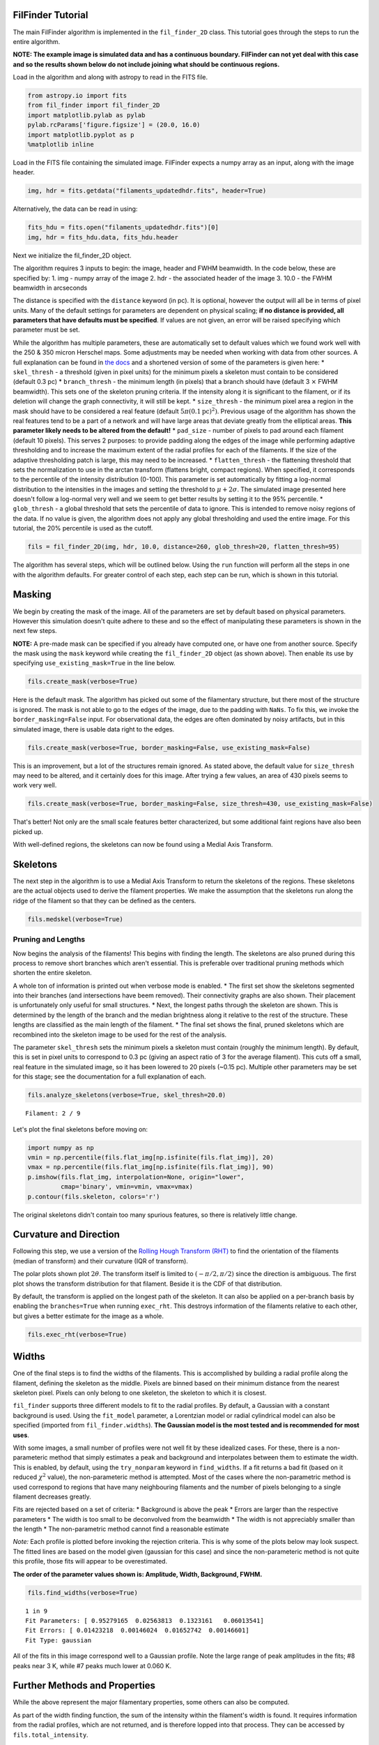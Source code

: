 
FilFinder Tutorial
==================

The main FilFinder algorithm is implemented in the ``fil_finder_2D``
class. This tutorial goes through the steps to run the entire algorithm.

**NOTE: The example image is simulated data and has a continuous
boundary. FilFinder can not yet deal with this case and so the results
shown below do not include joining what should be continuous regions.**

Load in the algorithm and along with astropy to read in the FITS file.

.. code:: python

    from astropy.io import fits
    from fil_finder import fil_finder_2D
    import matplotlib.pylab as pylab
    pylab.rcParams['figure.figsize'] = (20.0, 16.0)
    import matplotlib.pyplot as p
    %matplotlib inline


Load in the FITS file containing the simulated image. FilFinder expects
a numpy array as an input, along with the image header.

.. code:: python

    img, hdr = fits.getdata("filaments_updatedhdr.fits", header=True)
Alternatively, the data can be read in using:

.. code:: python

    fits_hdu = fits.open("filaments_updatedhdr.fits")[0]
    img, hdr = fits_hdu.data, fits_hdu.header
Next we initialize the fil\_finder\_2D object.

The algorithm requires 3 inputs to begin: the image, header and FWHM
beamwidth. In the code below, these are specified by:
1. img - numpy array of the image
2. hdr - the associated header of the image
3. 10.0 - the FWHM beamwidth in arcseconds

The distance is specified with the ``distance`` keyword (in pc). It is
optional, however the output will all be in terms of pixel units. Many
of the default settings for parameters are dependent on physical
scaling; **if no distance is provided, all parameters that have defaults
must be specified**. If values are not given, an error will be raised
specifying which parameter must be set.

While the algorithm has multiple parameters, these are automatically set
to default values which we found work well with the 250 & 350 micron
Herschel maps. Some adjustments may be needed when working with data
from other sources. A full explanation can be found in `the
docs <http://fil-finder.readthedocs.org/en/latest/fil_finder_2d.html>`__
and a shortened version of some of the parameters is given here:
* ``skel_thresh`` - a threshold (given in pixel units) for the minimum
pixels a skeleton must contain to be considered (default 0.3 pc)
* ``branch_thresh`` - the minimum length (in pixels) that a branch should
have (default 3 :math:`\times` FWHM beamwidth). This sets one of the
skeleton pruning criteria. If the intensity along it is significant to
the filament, or if its deletion will change the graph connectivity, it
will still be kept.
* ``size_thresh`` - the minimum pixel area a region
in the mask should have to be considered a real feature (default
:math:`5\pi (0.1\mathrm{pc})^2)`. Previous usage of the algorithm has
shown the real features tend to be a part of a network and will have
large areas that deviate greatly from the elliptical areas. **This
parameter likely needs to be altered from the default!**
* ``pad_size`` - number of pixels to pad around each filament (default 10 pixels). This
serves 2 purposes: to provide padding along the edges of the image while
performing adaptive thresholding and to increase the maximum extent of
the radial profiles for each of the filaments. If the size of the
adaptive thresholding patch is large, this may need to be increased.
* ``flatten_thresh`` - the flattening threshold that sets the
normalization to use in the arctan transform (flattens bright, compact
regions). When specified, it corresponds to the percentile of the
intensity distribution (0-100). This parameter is set automatically by
fitting a log-normal distribution to the intensities in the images and
setting the threshold to :math:`\mu + 2\sigma`. The simulated image
presented here doesn't follow a log-normal very well and we seem to get
better results by setting it to the 95% percentile.
* ``glob_thresh`` - a global threshold that sets the percentile of data to ignore. This is
intended to remove noisy regions of the data. If no value is given, the
algorithm does not apply any global thresholding and used the entire
image. For this tutorial, the 20% percentile is used as the cutoff.

.. code:: python

    fils = fil_finder_2D(img, hdr, 10.0, distance=260, glob_thresh=20, flatten_thresh=95)

The algorithm has several steps, which will be outlined below. Using the
``run`` function will perform all the steps in one with the algorithm
defaults. For greater control of each step, each step can be run, which
is shown in this tutorial.

Masking
=======

We begin by creating the mask of the image. All of the parameters are
set by default based on physical parameters. However this simulation
doesn't quite adhere to these and so the effect of manipulating these
parameters is shown in the next few steps.

**NOTE:** A pre-made mask can be specified if you already have computed
one, or have one from another source. Specify the mask using the
``mask`` keyword while creating the ``fil_finder_2D`` object (as shown
above). Then enable its use by specifying ``use_existing_mask=True`` in
the line below.

.. code:: python

    fils.create_mask(verbose=True)


.. image:: images/FilFinder_Tutorial_11_1.png


Here is the default mask. The algorithm has picked out some of the
filamentary structure, but there most of the structure is ignored. The
mask is not able to go to the edges of the image, due to the padding
with ``NaNs``. To fix this, we invoke the ``border_masking=False``
input. For observational data, the edges are often dominated by noisy
artifacts, but in this simulated image, there is usable data right to
the edges.

.. code:: python

    fils.create_mask(verbose=True, border_masking=False, use_existing_mask=False)


.. image:: images/FilFinder_Tutorial_13_0.png


This is an improvement, but a lot of the structures remain ignored. As
stated above, the default value for ``size_thresh`` may need to be
altered, and it certainly does for this image. After trying a few
values, an area of 430 pixels seems to work very well.

.. code:: python

    fils.create_mask(verbose=True, border_masking=False, size_thresh=430, use_existing_mask=False)


.. image:: images/FilFinder_Tutorial_15_0.png


That's better! Not only are the small scale features better
characterized, but some additional faint regions have also been picked
up.

With well-defined regions, the skeletons can now be found using a Medial
Axis Transform.

Skeletons
=========

The next step in the algorithm is to use a Medial Axis Transform to
return the skeletons of the regions. These skeletons are the actual
objects used to derive the filament properties. We make the assumption
that the skeletons run along the ridge of the filament so that they can
be defined as the centers.

.. code:: python

    fils.medskel(verbose=True)


.. image:: images/FilFinder_Tutorial_18_0.png


Pruning and Lengths
-------------------

Now begins the analysis of the filaments! This begins with finding the
length. The skeletons are also pruned during this process to remove
short branches which aren't essential. This is preferable over
traditional pruning methods which shorten the entire skeleton.

A whole ton of information is printed out when verbose mode is enabled.
* The first set show the skeletons segmented into their branches (and
intersections have beem removed). Their connectivity graphs are also
shown. Their placement is unfortunately only useful for small
structures.
* Next, the longest paths through the skeleton are shown.
This is determined by the length of the branch and the median brightness
along it relative to the rest of the structure. These lengths are
classified as the main length of the filament.
* The final set shows the final, pruned skeletons which are recombined into the skeleton image
to be used for the rest of the analysis.

The parameter ``skel_thresh`` sets the minimum pixels a skeleton must
contain (roughly the minimum length). By default, this is set in pixel
units to correspond to 0.3 pc (giving an aspect ratio of 3 for the
average filament). This cuts off a small, real feature in the simulated
image, so it has been lowered to 20 pixels (~0.15 pc). Multiple other
parameters may be set for this stage; see the documentation for a full
explanation of each.

.. code:: python

    fils.analyze_skeletons(verbose=True, skel_thresh=20.0)


.. parsed-literal::

    Filament: 2 / 9

.. image:: images/FilFinder_Tutorial_20_3.png


.. image:: images/FilFinder_Tutorial_20_21.png


.. image:: images/FilFinder_Tutorial_20_37.png

Let's plot the final skeletons before moving on:

.. code:: python

    import numpy as np
    vmin = np.percentile(fils.flat_img[np.isfinite(fils.flat_img)], 20)
    vmax = np.percentile(fils.flat_img[np.isfinite(fils.flat_img)], 90)
    p.imshow(fils.flat_img, interpolation=None, origin="lower",
             cmap='binary', vmin=vmin, vmax=vmax)
    p.contour(fils.skeleton, colors='r')

.. image:: images/FilFinder_Tutorial_22_1.png

The original skeletons didn't contain too many spurious features, so
there is relatively little change.

Curvature and Direction
=======================

Following this step, we use a version of the `Rolling Hough Transform
(RHT) <http://adsabs.harvard.edu/abs/2014ApJ...789...82C>`__ to find the
orientation of the filaments (median of transform) and their curvature
(IQR of transform).

The polar plots shown plot :math:`2\theta`. The transform itself is
limited to :math:`(-\pi/2, \pi/2)` since the direction is ambiguous. The
first plot shows the transform distribution for that filament. Beside it
is the CDF of that distribution.

By default, the transform is applied on the longest path of the
skeleton. It can also be applied on a per-branch basis by enabling the
``branches=True`` when running ``exec_rht``. This destroys information
of the filaments relative to each other, but gives a better estimate for
the image as a whole.

.. code:: python

    fils.exec_rht(verbose=True)

.. image:: images/FilFinder_Tutorial_24_1.png

Widths
======

One of the final steps is to find the widths of the filaments. This is
accomplished by building a radial profile along the filament, defining
the skeleton as the middle. Pixels are binned based on their minimum
distance from the nearest skeleton pixel. Pixels can only belong to one
skeleton, the skeleton to which it is closest.

``fil_finder`` supports three different models to fit to the radial
profiles. By default, a Gaussian with a constant background is used.
Using the ``fit_model`` parameter, a Lorentzian model or radial
cylindrical model can also be specified (imported from
``fil_finder.widths``). **The Gaussian model is the most tested and is
recommended for most uses**.

With some images, a small number of profiles were not well fit by these
idealized cases. For these, there is a non-parameteric method that
simply estimates a peak and background and interpolates between them to
estimate the width. This is enabled, by default, using the
``try_nonparam`` keyword in ``find_widths``. If a fit returns a bad fit
(based on it reduced :math:`\chi^2` value), the non-parameteric method
is attempted. Most of the cases where the non-parametric method is used
correspond to regions that have many neighbouring filaments and the
number of pixels belonging to a single filament decreases greatly.

Fits are rejected based on a set of criteria:
* Background is above the peak
* Errors are larger than the respective parameters
* The width is too small to be deconvolved from the beamwidth
* The width is not appreciably smaller than the length
* The non-parametric method cannot find a reasonable estimate

*Note:* Each profile is plotted before invoking the rejection criteria.
This is why some of the plots below may look suspect. The fitted lines
are based on the model given (gaussian for this case) and since the
non-parameteric method is not quite this profile, those fits will appear
to be overestimated.

**The order of the parameter values shown is: Amplitude, Width,
Background, FWHM.**

.. code:: python

    fils.find_widths(verbose=True)

.. parsed-literal::

    1 in 9
    Fit Parameters: [ 0.95279165  0.02563813  0.1323161   0.06013541]
    Fit Errors: [ 0.01423218  0.00146024  0.01652742  0.00146601]
    Fit Type: gaussian

.. image:: images/FilFinder_Tutorial_26_4.png


All of the fits in this image correspond well to a Gaussian profile.
Note the large range of peak amplitudes in the fits; #8 peaks near 3 K,
while #7 peaks much lower at 0.060 K.

Further Methods and Properties
==============================

While the above represent the major filamentary properties, some others
can also be computed.

As part of the width finding function, the sum of the intensity within
the filament's width is found. It requires information from the radial
profiles, which are not returned, and is therefore lopped into that
process. They can be accessed by ``fils.total_intensity``.

The median intensity of each filament can also be found using the
function ``fils.compute_filament_brightness``. This estimate is along
the ridge of the filament, unlike ``fils.total_intensity`` which is
within the fitted width.

Finally, we can model the filamentary network found in the image using
``fils.filament_model``. Using the fitted profile information, filaments
whose fits did not fail can be estimated. For this image, the model is
shown below.

.. code:: python

    p.imshow(fils.filament_model(), interpolation=None, origin='lower', cmap='binary')
    p.colorbar()


.. image:: images/FilFinder_Tutorial_29_1.png


Though not a perfect representation, it gives an estimate of the network
and the relation of the intensity in the network versus the entire
image. This fraction is computed by the function
``fils.find_covering_fraction``:

.. code:: python

    fils.find_covering_fraction()
    print fils.covering_fraction

.. parsed-literal::

    0.622995650734


Approximately 60% of the total intensity in the image is coming from the
filamentary network. This seems reasonable, as the algorithm inherently
ignores compact features, whose intensities generally greatly exceed
that of the filaments.

Saving Outputs
==============

Saving of outputs created by the algorithm are split into 2 functions.

Numerical data is dealt with using ``fils.save_table``. This combines
the results derived for each of the portions into a final table. We use
the `astropy.table <http://astropy.readthedocs.org/en/latest/table/>`__
package to save the results. Currently, the type of output is specified
through ``table_type`` and accepts 'csv', 'fits', and 'latex' as valid
output types. If the output is saved as a fits file, branch information
is not saved as BIN tables do not accept lists as an entry. The data
table created can be accessed after through ``fils.dataframe``, which is
accepted by the ``Analysis`` object.

Image products are saved using ``fils.save_fits``. By default, the mask,
skeleton, and model images are all saved. Saving of the model can be
disabled through ``model_save=False``. The output skeleton FITS file has
one extension of the final, cleaned skeletons, and a second containing
only the longest path skeletons. Optionally, stamp images of each
individual filament can be created. These contain a portion of the
image, the final skeleton, and the longest path in the outputted FITS
file. The files are automatically saved in a 'stamps\_(save\_name)'
folder.
